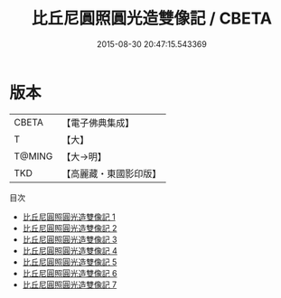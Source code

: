 #+TITLE: 比丘尼圓照圓光造雙像記 / CBETA

#+DATE: 2015-08-30 20:47:15.543369
* 版本
 |     CBETA|【電子佛典集成】|
 |         T|【大】     |
 |    T@MING|【大→明】   |
 |       TKD|【高麗藏・東國影印版】|
目次
 - [[file:KR6l0003_001.txt][比丘尼圓照圓光造雙像記 1]]
 - [[file:KR6l0003_002.txt][比丘尼圓照圓光造雙像記 2]]
 - [[file:KR6l0003_003.txt][比丘尼圓照圓光造雙像記 3]]
 - [[file:KR6l0003_004.txt][比丘尼圓照圓光造雙像記 4]]
 - [[file:KR6l0003_005.txt][比丘尼圓照圓光造雙像記 5]]
 - [[file:KR6l0003_006.txt][比丘尼圓照圓光造雙像記 6]]
 - [[file:KR6l0003_007.txt][比丘尼圓照圓光造雙像記 7]]
